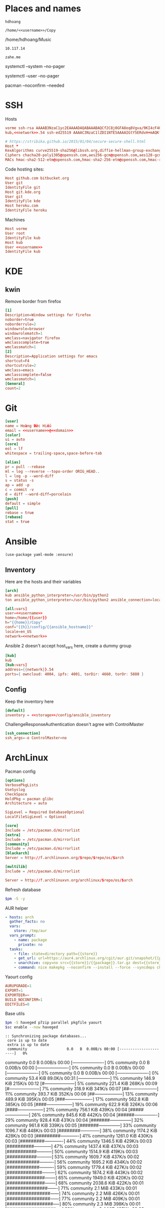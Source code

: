 #+PROPERTY: header-args+ :cache yes
#+PROPERTY: header-args+ :comments org
#+PROPERTY: header-args+ :mkdirp yes
#+PROPERTY: header-args+ :noweb yes
#+PROPERTY: header-args+ :var fm=fav_music
#+PROPERTY: header-args:sh+ :var sc=system_ctl
#+PROPERTY: header-args:sh+ :var uc=user_ctl
#+PROPERTY: header-args:sh+ :var pm=pacman
* Places and names
  #+NAME: username
  #+BEGIN_SRC text
    hdhoang
  #+END_SRC

  #+NAME: storage
  #+BEGIN_SRC text
    /home/<<username>>/Copy
  #+END_SRC

  #+NAME: fav_music
  #+BEGIN_EXAMPLE text
    /home/hdhoang/Music
  #+END_EXAMPLE

  #+NAME: network
  #+BEGIN_SRC text
    10.117.14
  #+END_SRC

  #+NAME: domain
  #+BEGIN_SRC text
    zahe.me
  #+END_SRC

  #+NAME: system_ctl
  #+BEGIN_EXAMPLE text
    systemctl --system --no-pager
  #+END_EXAMPLE

  #+NAME: user_ctl
  #+BEGIN_EXAMPLE text
    systemctl --user --no-pager
  #+END_EXAMPLE

  #+NAME: pacman
  #+BEGIN_EXAMPLE text
    pacman --noconfirm --needed
  #+END_EXAMPLE
* SSH
  :PROPERTIES:
  :tangle:   ~/.ssh/config
  :END:

  Hosts
  #+BEGIN_SRC conf :tangle ~/.ssh/known_hosts
    vorme ssh-rsa AAAAB3NzaC1yc2EAAAADAQABAAABAQCf2C8j0GFA8eq8Vgva/9KI4cF4Q23v4rBk6zAxoyIJvENGkpDuUba4AOMabUkPiXU76KVbx/h4fOivjrWoUNG6Z0xEOJTQqVwuk7788dwIm49Ba+ZOC/sCtT7dsbshFpzXmkdASsZty0foFSILRADDTlB1MZiN9wJRlnjkmIO9WiSMYnuGzolO2f+Gy6LFrtQF1ZgOOqPToO4u4li3VPh1zdoY5+IQul9BQJGU7tMZrleH09LcOUlip8SHZYuXu/Zlb9GSK7Cj7WfGaR0k+xvs657n41haffQ5CxTjocqZdv7eO4Uo2ryWXn2Ck7DwKH6KMjEJZRbX32zLsTacQNgR
    kub,<<network>>.54 ssh-ed25519 AAAAC3NzaC1lZDI1NTE5AAAAIGtY5ERdvH+mAQKfy270I+eEaZ2i6FhhEjG0EuzDxIym
  #+END_SRC

  #+NAME: SSH encryption settings
  #+BEGIN_SRC conf
    # https://stribika.github.io/2015/01/04/secure-secure-shell.html
    Host *
    KexAlgorithms curve25519-sha256@libssh.org,diffie-hellman-group-exchange-sha256,diffie-hellman-group14-sha1
    Ciphers chacha20-poly1305@openssh.com,aes256-gcm@openssh.com,aes128-gcm@openssh.com,aes256-ctr,aes192-ctr,aes128-ctr
    MACs hmac-sha2-512-etm@openssh.com,hmac-sha2-256-etm@openssh.com,hmac-ripemd160-etm@openssh.com,umac-128-etm@openssh.com,hmac-sha2-512,hmac-sha2-256,hmac-ripemd160,umac-128@openssh.com,hmac-sha1
  #+END_SRC

  Code hosting sites:
  #+BEGIN_SRC conf
    Host github.com bitbucket.org
    User git
    IdentityFile git
    Host git.kde.org
    User git
    IdentityFile kde
    Host heroku.com
    IdentityFile heroku
  #+END_SRC

  Machines
  #+BEGIN_SRC conf
    Host vorme
    User root
    IdentityFile kub
    Host kub
    User <<username>>
    IdentityFile kub
  #+END_SRC

* KDE
** kwin
   :PROPERTIES:
   :tangle:   ~/.config/kwinrulesrc
   :END:

   Remove border from firefox
   #+BEGIN_SRC conf
     [1]
     Description=Window settings for firefox
     noborder=true
     noborderrule=2
     windowrole=browser
     windowrolematch=1
     wmclass=navigator firefox
     wmclasscomplete=true
     wmclassmatch=1
     [2]
     Description=Application settings for emacs
     shortcut=F4
     shortcutrule=2
     wmclass=emacs
     wmclasscomplete=false
     wmclassmatch=1
     [General]
     count=2
   #+END_SRC

* Git
  :PROPERTIES:
  :header-args: :tangle ~/.gitconfig
  :END:
  #+BEGIN_SRC conf
    [user]
    name = Hoàng Đức Hiếu
    email = <<username>>@<<domain>>
    [color]
    ui = auto
    [core]
    eol = lf
    whitespace = trailing-space,space-before-tab

    [alias]
    pr = pull --rebase
    ml = log --reverse --topo-order ORIG_HEAD..
    l = log -p --word-diff
    s = status -s
    ap = add -p
    c = commit -v
    d = diff --word-diff=porcelain
    [push]
    default = simple
    [pull]
    rebase = true
    [rebase]
    stat = true
  #+END_SRC

* Ansible
  #+BEGIN_SRC elisp :tangle ~/.emacs
    (use-package yaml-mode :ensure)
  #+END_SRC

** Inventory
   :PROPERTIES: 
   :tangle:   /home/hdhoang/Copy/config/ansible_inventory
   :END:      
   Here are the hosts and their variables
   #+BEGIN_SRC conf
     [arch]
     kub ansible_python_interpreter=/usr/bin/python2
     ton ansible_python_interpreter=/usr/bin/python2 ansible_connection=local

     [all:vars]
     user=<<username>>
     home=/home/{{user}}
     h="{{home}}/Copy"
     conf="{{h}}/config/{{ansible_hostname}}"
     locale=en_US
     network=<<network>>
   #+END_SRC

   Ansible 2 doesn't accept host_vars here, create a dummy group
   #+BEGIN_SRC conf
     [kub]
     kub
     [kub:vars]
     address={{network}}.54
     ports={ owncloud: 4004, ipfs: 4001, torDir: 4660, torOr: 5880 }
   #+END_SRC

** Config
   :PROPERTIES: 
   :tangle:   ~/.ansible.cfg
   :END:
   Keep the inventory here
   #+BEGIN_SRC conf
     [default]
     inventory = <<storage>>/config/ansible_inventory
   #+END_SRC

   ChallengeResponseAuthentication doesn't agree with ControlMaster
   #+BEGIN_SRC conf :tangle no
     [ssh_connection]
     ssh_args=-o ControlMaster=no
   #+END_SRC

* ArchLinux
  :PROPERTIES: 
  :header-args: :dir /sudo:: :results verbatim
  :END:

  Pacman config
  #+BEGIN_SRC conf :tangle /sudo::/etc/pacman.conf
    [options]
    VerbosePkgLists
    UseSyslog
    CheckSpace
    HoldPkg = pacman glibc
    Architecture = auto

    SigLevel = Required DatabaseOptional
    LocalFileSigLevel = Optional

    [core]
    Include = /etc/pacman.d/mirrorlist
    [extra]
    Include = /etc/pacman.d/mirrorlist
    [community]
    Include = /etc/pacman.d/mirrorlist
    [blackarch]
    Server = http://f.archlinuxvn.org/$repo/$repo/os/$arch
  #+END_SRC

  #+BEGIN_SRC conf :tangle /sudo::/etc/pacman.conf
    [multilib]
    Include = /etc/pacman.d/mirrorlist
  #+END_SRC

  #+BEGIN_SRC conf :tangle /sudo::/etc/pacman.d/mirrorlist
    Server = http://f.archlinuxvn.org/archlinux/$repo/os/$arch
  #+END_SRC

  Refresh database
  #+BEGIN_SRC sh
    $pm -S -y
  #+END_SRC

  AUR helper
  #+BEGIN_SRC yaml :tangle ~/Copy/bin/aur :shebang #!/bin/ansible-playbook
    - hosts: arch
      gather_facts: no
      vars:
        store: /tmp/aur
      vars_prompt:
        - name: package
          private: no
      tasks:
        - file: state=directory path={{store}}
        - get_url: url=https://aur4.archlinux.org/cgit/aur.git/snapshot/{{package}}.tar.gz dest={{store}}/
        - unarchive: copy=no src={{store}}/{{package}}.tar.gz dest={{store}}
        - command: nice makepkg --noconfirm --install --force --syncdeps chdir={{store}}/{{package}}
  #+END_SRC

  Yaourt config
  #+BEGIN_SRC conf :tangle ~/.yaourtrc
    AURUPGRADE=1
    EXPORT=1
    EXPORTDIR=~
    BUILD_NOCONFIRM=1
    EDITFILES=0
  #+END_SRC

  Base utils
  #+BEGIN_SRC sh
    $pm -S haveged p7zip parallel pkgfile yaourt
    $sc enable --now haveged
  #+END_SRC

  #+RESULTS:
  : :: Synchronizing package databases...
  :  core is up to date
  :  extra is up to date
  :  community                  0.0   B  0.00B/s 00:00 [----------------------]   0% community                  0.0   B  0.00B/s 00:00 [----------------------]   0% community                  0.0   B  0.00B/s 00:00 [----------------------]   0% community                  0.0   B  0.00B/s 00:00 [----------------------]   0% community                  0.0   B  0.00B/s 00:00 [----------------------]   0% community                 53.4 KiB  89.0K/s 00:31 [----------------------]   1% community                146.9 KiB   215K/s 00:12 [#---------------------]   5% community                221.4 KiB   268K/s 00:09 [#---------------------]   7% community                318.9 KiB   341K/s 00:07 [##--------------------]  11% community                393.7 KiB   352K/s 00:06 [##--------------------]  13% community                489.9 KiB   395K/s 00:05 [###-------------------]  17% community                562.8 KiB   385K/s 00:05 [####------------------]  19% community                622.9 KiB   326K/s 00:06 [####------------------]  21% community                756.1 KiB   439K/s 00:04 [#####-----------------]  26% community                845.6 KiB   442K/s 00:04 [######----------------]  29% community                928.4 KiB   431K/s 00:04 [#######---------------]  32% community                961.8 KiB   339K/s 00:05 [#######---------------]  33% community               1096.7 KiB   448K/s 00:03 [########--------------]  38% community               1174.2 KiB   428K/s 00:03 [#########-------------]  41% community               1261.0 KiB   430K/s 00:03 [#########-------------]  44% community               1346.5 KiB   429K/s 00:03 [##########------------]  47% community               1437.4 KiB   437K/s 00:03 [###########-----------]  50% community               1514.9 KiB   419K/s 00:03 [###########-----------]  53% community               1609.7 KiB   437K/s 00:02 [############----------]  56% community               1695.2 KiB   434K/s 00:02 [############----------]  59% community               1779.4 KiB   427K/s 00:02 [#############---------]  62% community               1874.2 KiB   443K/s 00:02 [##############--------]  65% community               1949.0 KiB   420K/s 00:02 [##############--------]  68% community               2038.6 KiB   422K/s 00:01 [###############-------]  71% community                  2.1 MiB   433K/s 00:01 [################------]  74% community                  2.2 MiB   426K/s 00:01 [################------]  77% community                  2.2 MiB   409K/s 00:01 [#################-----]  80% community                  2.3 MiB   398K/s 00:01 [##################----]  82% community                  2.4 MiB   405K/s 00:00 [##################----]  86% community                  2.5 MiB   426K/s 00:00 [###################---]  89% community                  2.6 MiB   420K/s 00:00 [####################--]  92% community                  2.7 MiB   440K/s 00:00 [####################--]  95% community                  2.7 MiB   416K/s 00:00 [#####################-]  98% community                  2.8 MiB   416K/s 00:07 [######################] 100%
  :  multilib is up to date
  :  blackarch is up to date
  :  there is nothing to do

  #+BEGIN_SRC sh
    pkgfile -u
  #+END_SRC

  #+RESULTS:
  
  Dev-env:
  #+BEGIN_SRC sh
    $pm -S base-devel rust git ansible android-tools
  #+END_SRC

  Monitoring:
  #+BEGIN_SRC sh
    $pm -S ethtool lm_sensors net-tools psmisc \
        procps-ng inetutils ltrace sysdig atop iotop
  #+END_SRC
  
  #+RESULTS:
  
  #+BEGIN_SRC sh :tangle ~/Copy/bin/strace :shebang #!/bin/sh :no-expand
    exec /usr/bin/ltrace -CSn2 $@
  #+END_SRC

  Of course emacs is installed, now run it
  #+BEGIN_SRC sh
    $pm -S emacs-pkgbuild-mode
  #+END_SRC

  #+RESULTS:
  :  there is nothing to do

  #+BEGIN_SRC conf :tangle ~/.config/systemd/user/emacs.service
    [Unit]
    Description=Emacs

    [Service]
    ExecStart=/usr/bin/emacs
    Restart=always
    RestartSec=1sec

    [Install]
    WantedBy=default.target
  #+END_SRC

  #+BEGIN_SRC sh :dir ~
    $uc enable --now emacs
  #+END_SRC

  #+RESULTS:

** ton
*** Fonts
    #+BEGIN_SRC sh
      $pm -S ttf-linux-libertine ttf-inconsolata ttf-hannom
    #+END_SRC

    #+RESULTS:

    #+BEGIN_SRC xml :tangle ~/.config/fontconfig/fonts.conf :padline no
      <?xml version='1.0'?>
      <!DOCTYPE fontconfig SYSTEM 'fonts.dtd'>
      <fontconfig>
        <match target="font">
          <edit mode="assign" name="rgba">
            <const>none</const>
          </edit>
        </match>
        <match target="font">
          <edit mode="assign" name="hinting">
            <bool>true</bool>
          </edit>
        </match>
        <match target="font">
          <edit mode="assign" name="hintstyle">
            <const>hintmedium</const>
          </edit>
        </match>
        <match target="font">
          <edit mode="assign" name="antialias">
            <bool>true</bool>
          </edit>
        </match>
        <dir>~/.fonts</dir>
        <match target="pattern">
          <test qual="any" name="family"><string>Arial</string></test>
          <edit name="family" mode="assign" binding="same"><string>sans-serif</string></edit>
        </match>
        <alias>
          <family>sans-serif</family>
          <prefer>
            <family>Linux Biolinum O</family>
          </prefer>
        </alias>
        <alias>
          <family>serif</family>
          <prefer>
            <family>Linux Libertine O</family>
          </prefer>
        </alias>
        <alias>
          <family>monospace</family>
          <prefer>
            <family>Inconsolata</family>
          </prefer>
        </alias>
        <selectfont>
          <rejectfont>
            <glob>/usr/share/fonts/default/Type1/*</glob>
            <pattern>
              <patelt name="scalable">
                <bool>false</bool>
              </patelt>
            </pattern>
          </rejectfont>
        </selectfont>
      </fontconfig>
    #+END_SRC

*** Ethernet routing
   Route through ethernet
   #+BEGIN_SRC sh
     ip route add default via 192.168.5.1
   #+END_SRC

   
   #+RESULTS:
   
   Delete that route
   #+BEGIN_SRC sh
     ip route del default via 192.168.0.1
   #+END_SRC

*** mpd
    :PROPERTIES: 
    :header-args: :dir ~
    :END:      
    Shuffle and play
    #+BEGIN_SRC sh :results silent
      mpc listall | shuf > $fm/pq.m3u && mpc clear && mpc load pq && mpc play
    #+END_SRC

    
    Delete currently playing track
    #+BEGIN_SRC sh :eval query
      rm -v $fm/"$(mpc -f %file% | head -1)"
    #+END_SRC

    
    #+RESULTS:
*** starred_youtube
    :PROPERTIES:
    :tangle:   ~/Copy/bin/starred_youtube
    :dir:      /ssh:kub:
    :END:
    #+BEGIN_SRC yaml :shebang #!/bin/ansible-playbook -i 127.0.0.1,
      - hosts: 127.0.0.1
        gather_facts: no
        tasks:
          - command: mysql -Ne 'select url from oc.oc_news_items where status=4 and url like "%youtube%";'
            register: lists
          - command: pkill youtube-dl
            ignore_errors: yes
          - shell: youtube-dl {{item}} && mysql -e 'update oc.oc_news_items set status=0 where status=4 and url like "{{item}}";'
            with_items: lists.stdout_lines
    #+END_SRC

* Emacs
  :PROPERTIES: 
  :header-args: :tangle ~/.emacs :results silent
  :END:      

  OOBE settings:
  #+BEGIN_SRC elisp
    (server-mode t)
    (desktop-save-mode t)
    (global-set-key (kbd "C-x C-r")
                    (lambda () (interactive)
                      (revert-buffer :noconfirm t)))
    (defalias 'yes-or-no-p #'y-or-n-p)
    (defalias 'dabbrev-expand #'hippie-expand)
    (defalias 'man #'woman)
    (setq calendar-week-start-day 1
          default-input-method "vietnamese-telex"
          desktop-load-locked-desktop t          
          inhibit-startup-screen t
          make-backup-files nil
          scroll-preserve-screen-position t
          tramp-default-method "ssh"
          undo-tree-mode-lighter "" 
          magit-auto-revert-mode-lighter ""
          visible-bell t
          frame-title-format "%b")
    (set-language-environment "UTF-8")
    (setq-default buffer-file-coding-system 'utf-8-unix)
    (setq-default sentence-end-double-space nil)
    (global-set-key (kbd "C-\\") #'toggle-input-method)
    (tool-bar-mode -1)
    (blink-cursor-mode -1)
    (show-paren-mode t)
    (global-hl-line-mode t)
    (winner-mode)
  #+END_SRC

  Package management
  #+BEGIN_SRC elisp
    (package-initialize)
    (setq package-archives
          '(("gnu" . "https://elpa.gnu.org/packages/")
            ("marmalade" . "https://marmalade-repo.org/packages/")
            ("melpa" . "http://melpa.org/packages/")))
    (unless (package-installed-p 'use-package)
      (package-refresh-contents)
      (package-install 'use-package))
    (require 'use-package)
  #+END_SRC

  Color theme
  #+BEGIN_SRC elisp
    (use-package color-theme-sanityinc-solarized
      :ensure
      :config (load-theme 'sanityinc-solarized-light t))
  #+END_SRC

  Font on Windows
  #+BEGIN_SRC elisp
    (when (eq window-system 'w32)
      (if (> window-system-version 5)
          (set-default-font "Consolas-12" :frames t)
        (set-default-font "Lucida Console-10" :frames t)))
  #+END_SRC

** Editing
   Vim-style
   #+BEGIN_SRC elisp
     (use-package evil
       :ensure
       :bind (("C-v" . evil-scroll-down)
              ("M-v" . evil-scroll-up))
       :config
       (progn
         (evil-mode t)
         (evil-set-initial-state 'special-mode 'emacs)
         (dolist (state '(normal motion))
           (evil-define-key state global-map
             (kbd "<SPC>") #'evil-scroll-down
             (kbd "S-<SPC>") #'evil-scroll-up))
         (dolist (state '(insert motion normal))
           (evil-define-key state global-map
             (kbd "C-t") #'transpose-chars
             (kbd "C-d") #'delete-char
             (kbd "C-k") #'kill-line
             (kbd "C-y") #'evil-paste-before
             (kbd "C-a") #'beginning-of-line (kbd "C-e") #'end-of-line
             (kbd "C-f") #'forward-char   (kbd "C-b") #'backward-char
             (kbd "C-n") #'next-line      (kbd "C-p") #'previous-line
             (kbd "<down>") #'next-line   (kbd "<up>") #'previous-line
             (kbd "j") #'next-line        (kbd "k") #'previous-line
             (kbd "C-r") #'isearch-backward))
         (evil-define-key 'insert global-map
           "j" #'self-insert-command "k" #'self-insert-command)
         (evil-define-key 'motion help-mode-map
           (kbd "<tab>") #'forward-button)))
   #+END_SRC

   Automatic parens
   #+BEGIN_SRC elisp
     (use-package smartparens
       :ensure
       :diminish ""
       :config (progn (require 'smartparens-config)
                      (smartparens-global-mode t)))
   #+END_SRC

   Aggressive indent
   #+BEGIN_SRC elisp
     (use-package aggressive-indent
       :ensure
       :diminish ""
       :config (global-aggressive-indent-mode))
   #+END_SRC

   Switch window with ace
   #+BEGIN_SRC elisp
     (use-package ace-window
       :ensure
       :config (ace-window-display-mode 1)
       :bind ("C-x o" . ace-window))
   #+END_SRC

   Do things with helm:
   #+BEGIN_SRC elisp
     (use-package helm
       :ensure
       :config (progn
                 (helm-mode 1)
                 (define-key shell-mode-map (kbd "M-r") #'helm-comint-input-ring))
       :diminish helm-mode
       :bind (("C-h SPC" . helm-all-mark-rings)
              ("C-x b" . helm-mini)
              ("C-x C-b" . helm-buffers-list)
              ("C-x C-f" . helm-find-files)
              ("C-c g" . helm-do-grep)
              ("M-s o" . helm-occur)
              ("M-x" . helm-M-x)))
     (require 'helm-config)
     (use-package evil
       :config (dolist (state '(insert motion normal))
                 (evil-define-key state global-map
                   (kbd "M-y") #'helm-show-kill-ring)))
   #+END_SRC

** Org
   #+BEGIN_SRC elisp
     (add-hook 'org-mode-hook
               '(lambda ()
                  (add-hook 'before-save-hook 'org-align-all-tags
                            :local t)))
     (org-babel-do-load-languages 'org-babel-load-languages
                                  '((sh .t)))
     (setq org-src-fontify-natively t)
   #+END_SRC

*** Crypt
    #+BEGIN_SRC elisp
      (require 'org-crypt)
      (add-hook 'org-mode-hook
                '(lambda ()
                   (add-hook 'before-save-hook 'org-encrypt-entries
                             :local t)))
      (setq org-tags-exclude-from-inheritance '("crypt"))
      (setq org-crypt-key "hdhoang@keybase.io")
    #+END_SRC

    Make it possible to tangle encrypted block
    #+BEGIN_SRC elisp
      (remove-hook 'org-babel-pre-tangle-hook #'save-buffer)
    #+END_SRC

** Magit
   #+BEGIN_SRC elisp
     (use-package magit
       :ensure
       :bind ("C-x g" . magit-status))
   #+END_SRC

** Dired
   #+BEGIN_SRC elisp
     (use-package dired+
       :ensure
       :config (progn (require 'dired+)
                      (global-dired-hide-details-mode -1)))
     (defun dired-open ()
       (interactive)
       (dired-do-shell-command "xdg-open &" :file-list (dired-get-marked-files)))
     (eval-after-load "dired"
       '(progn (define-key dired-mode-map (kbd "RET") #'dired-open)
               (define-key dired-mode-map (kbd "<mouse-2>") #'dired-open)))
     (setq dired-recursive-copies 'always
           dired-recursive-deletes 'always
           dired-listing-switches "-alh"
           dired-guess-shell-alist-user
           '(("\\.cb.\\'" "okular")
             ("." "xdg-open;")))
   #+END_SRC

   
** Eshell
   Put eshell on a convenient binding
   #+BEGIN_SRC elisp
     (global-set-key (kbd "C-x M-m") #'eshell)
   #+END_SRC

   I like the prompt to be on a separate line.
   #+BEGIN_SRC elisp
     (setq eshell-prompt-function
           '(lambda ()
              (concat (eshell/pwd) "\n"
                      (int-to-string eshell-last-command-status) "% "))
           eshell-prompt-regexp "^[[:digit:]]+% ")
   #+END_SRC

   These are terminal-manipulating commands
   #+BEGIN_SRC elisp
     (eval-after-load 'em-term
       '(progn
          (add-to-list 'eshell-visual-commands "atop")
          (add-to-list 'eshell-visual-options '("ssh" "-t"))))
   #+END_SRC

   Profile:
   #+BEGIN_SRC sh :tangle ~/.emacs.d/eshell/profile :no-expand
     addpath ~/Copy/bin
   #+END_SRC

   Aliases:
   #+BEGIN_SRC sh :tangle ~/.emacs.d/eshell/alias :no-expand
     alias vim find-file $1
     alias i yaourt $*
     alias sc systemctl --system --no-pager $*
     alias uc systemctl --user --no-page $*
     alias fr free -h
   #+END_SRC

* Firefox
  :PROPERTIES: 
  :tangle:   ~/.pentadactylrc
  :END:      
  This file is vimrc syntax
  #+BEGIN_SRC elisp :tangle ~/.emacs
    (use-package vimrc-mode :ensure)
  #+END_SRC

  Use DuckDuckGo:
  #+BEGIN_SRC vimrc
    silent bmark -keyword ddg -t DDG https://duckduckgo.com/?kn=1&kp=-1&kae=c&q=%s
    set defsearch=ddg
  #+END_SRC

  Use backspace to go back:
  #+BEGIN_SRC vimrc
    set! browser.backspace_action=0
  #+END_SRC

  Don't let middle mouse paste:
  #+BEGIN_SRC vimrc
    set! middlemouse.contentLoadURL=false
  #+END_SRC

  Restore C-j for Downloads:
  #+BEGIN_SRC vimrc
    map <C-j> -ex dialog downloads
  #+END_SRC

  Bind stop to an easy binding:
  #+BEGIN_SRC vimrc
    map s <C-c>
  #+END_SRC

  Make scrolling easier:
  #+BEGIN_SRC vimrc
    map <space> <C-d>
    map <S-space> <C-u>
  #+END_SRC

  Pin tab:
  #+BEGIN_SRC vimrc
    map <A-p> -ex pintab!
  #+END_SRC

  Move to first or last:
  #+BEGIN_SRC vimrc
    map <A-!> -ex tabm 1
    map <A-$> -ex tabm $
  #+END_SRC

  Fast switching:
  #+BEGIN_SRC vimrc
    map -m normal,insert <F1> <C-^>
  #+END_SRC

  Don't raise these openings:
  #+BEGIN_SRC vimrc
    set activate-=diverted,links,tabopen,paste
  #+END_SRC

  Open help in a new tab
  #+BEGIN_SRC vimrc
    set newtab=help
  #+END_SRC

  Keep hint keys under left fingers:
  #+BEGIN_SRC vimrc
    set hintkeys=12345
  #+END_SRC

  Make hint text readable
  #+BEGIN_SRC vimrc
    highlight Hint -append font-size: 14px !important
  #+END_SRC

  Unzoom image:
  #+BEGIN_SRC vimrc
    map <A-t> -js content.document.toggleImageSize()
  #+END_SRC

  Show link in commandline:
  #+BEGIN_SRC vimrc
    set guioptions+=c
    set showstatuslinks=command
  #+END_SRC

  Scroll by one line:
  #+BEGIN_SRC vimrc
    set scrollsteps=1
  #+END_SRC

  Show feeds first in pageinfo:
  #+BEGIN_SRC vimrc
    set pageinfo=fgmse
  #+END_SRC

  Use visual bell:
  #+BEGIN_SRC vimrc
    set visualbell
  #+END_SRC

  Bookmarks and preferences:
  #+BEGIN_SRC vimrc
    map <C-S-s> -ex bmark -keyword ac -t config about:config
    \ bmark -keyword bgp -t BGP http://bgp.he.net/search?search[search]=%s
    \ bmark -keyword v -t valsi http://vlasisku.lojban.org/?query=%s
    \ bmark -keyword c -t camxes http://camxes.lojban.org/?text=%s
    \ bmark -keyword yb -t youtube https://youtube.com/watch?v=%s
    \ bmark -keyword cw -t 'CrawlWiki' http://crawl.chaosforge.org/index.php?title=Special%3ASearch&search=%s
    \ bmark -keyword dw -t 'Dota 2 Wiki' http://dota2.gamepedia.com/index.php?title=Special%3ASearch&search=%s
    \ bmark -keyword dr -t 'Dota 2 Random' http://dota2.gamepedia.com/Special:Random
    \ bmark -keyword df -t 'Dota 2 fix' http://dev.dota2.com/showthread.php?t=28814
    \ bmark -keyword er -t 'POE Random' http://pathofexile.gamepedia.com/Special:Random
    \ bmark -keyword lp -t LP http://lparchive.org/search/%s#results
    \ bmark -keyword ix -t ix -post f:1=%s http://ix.io/
    \ bmark -keyword io -t ixopen http://ix.io/%s/
    \ bmark -keyword bb -t burnbit http://burnbit.com/burn?file=%s
    \ bmark -keyword b -t btdigg https://btdigg.org/search?q=%s&order=0&p=0
    \ bmark -keyword ba -t btdigg https://btdigg.org/search?q=%s&order=2&p=0
    \ bmark -keyword mt -t metasearch http://metasearch.torrentproject.com/#!search=%s
    \ bmark -keyword lf -t last.fm http://last.fm/user/hdh0#recentTracks
    \ bmark -keyword m -t zing http://mp3.zing.vn/tim-kiem/bai-hat.html?q=%s
    \ bmark -keyword ma -t artist http://musicbrainz.org/search?advanced=1&type=artist&tport=8000&query=%s
    \ bmark -keyword mg -t group http://musicbrainz.org/search?advanced=1&type=release_group&tport=8000&query=%s
    \ bmark -keyword mr -t recording http://musicbrainz.org/search?advanced=1&type=recording&tport=8000&query=%s
    \ bmark -keyword ts -t 'tor address' https://atlas.torproject.org/#search/kub
    \ bmark -keyword gm -t gmail https://mail.google.com/mail/#spam
    \ bmark -keyword fb -t facebook https://fb.me/%s
    \ bmark -keyword w -t wallabag https://framabag.org/u/<<username>>/?action=random
    \ set! accessibility.browsewithcaret_shortcut.enabled=false
    \ set! browser.newtabpage.enabled=false
    \ set! browser.privatebrowsing.dont_prompt_on_enter=true
    \ set! browser.sessionstore.restore_pinned_tabs_on_demand=true
    \ set! browser.shell.checkDefaultBrowser=false
    \ set! browser.startup.homepage=about:blank
    \ set! browser.startup.page=3
    \ set! general.warnOnAboutConfig=false
    \ set! security.OCSP.enabled=0
    \ set! security.warn_viewing_mixed=false
    \ set! layout.spellcheckDefault=0
    \ set! middlemouse.paste=true
    \ set! ui.key.menuAccessKey=0
    \ set! browser.anchor_color="#6c71c4"
    \ set! browser.display.background_color="#fdf6e3"
    \ set! browser.display.foreground_color="#657b83"
    \ set! browser.display.use_system_colors=false
    \ set! font.default.x-western="sans-serif"
    \ set! font.minimum-size.x-western=15
    \ if /NT 6/.test(window.navigator.oscpu)
    \     set! font.name.monospace.x-western=Consolas
    \ fi
    \ set! extensions.checkCompatibility.nightly=false
    \ set! extensions.https_everywhere._observatory.alt_roots=true
    \ set! extensions.https_everywhere._observatory.enabled=true
    \ set! extensions.https_everywhere._observatory.priv_dns=true
    \ set! plugins.hide_infobar_for_missing_plugin=true
    \ set! browser.download.manager.alertOnEXEOpen=false
    \ set! browser.download.manager.scanWhenDone=false
    \ set! browser.search.context.loadInBackground=true
    \ set! intl.charset.default=UTF-8
    \ set! network.http.pipelining=true
    \ set! network.http.pipelining.aggressive=true
    \ set! network.http.pipelining.ssl=true
    \ set! network.protocol-handler.expose.magnet=false
    \ set! network.proxy.socks=kub.<<domain>>
    \ set! network.proxy.socks_port=9050
    \ set! network.proxy.socks_remote_dns=true
    \ set! toolkit.telemetry.enabled=true
    \ js services.permissions.add(services.io.newURI("http:depositfiles.com",null,null), 'image', services.permissions.DENY_ACTION)
    \ js services.permissions.add(services.io.newURI("http:kuf.<<domain>>",null,null), 'popup', services.permissions.ALLOW_ACTION)
    \ js services.loginManager.setLoginSavingEnabled("accounts.google.com", false)
  #+END_SRC

  Framabag's service:
  #+BEGIN_SRC vimrc
    silent bmark -keyword wa -t 'add to wallabag' http://framabag.org/u/<<username>>/index.php?plainurl=%s
    javascript <<EOS
    hints.addMode("a", "add to wallabag",
    function(e) { util.fetchUrl(bookmarks.getSearchURL("wa") + e.href) })
    EOS
    set eht+=[a]:a
    style -n "framabag" framabag.org <<EOS
    pre { font-family: monospace !important }
    EOS
  #+END_SRC

  Strip tracker from location, thanks to by [[https://userscripts.org/scripts/show/93825][Bruno Barão]] and [[https://github.com/5digits/dactyl/commit/7a1ffa5b555399c5d0925ad599e2640070bd128d][Kris Maglione]].
  #+BEGIN_SRC vimrc
    autocmd DOMLoad (utm|wa)_ -js win.history.replaceState("Remove trackers", '', doc.location.href.replace(/&?(utm|wa)_[^&]+/g,'').replace(/\?$/,''))
  #+END_SRC

  OwnCloud News:
  #+BEGIN_SRC vimrc
    set passkeys+=kuf.<<domain>>/index.php/apps/news/:opnse
    style -n "ownCloud" kuf.<<domain>> <<EOS
    .icon-rss  { display: block !important }
    body, button { font-family: sans !important }
    EOS
  #+END_SRC

  Site keyboard shortcuts:
  #+BEGIN_SRC vimrc
    set passkeys+=tumblr.com:jk
    set passkeys+=mail.google.com/mail/:'#!ms+-/? jknpu'
    set passkeys+=google.com/contacts/:'#jkoux,.'
  #+END_SRC

* Secrets							      :crypt:
-----BEGIN PGP MESSAGE-----
Version: GnuPG v2

hQEMA0GprIW1olW5AQgA62RGuyvuwaWyq/krM77/iFvN3ETwySr6iac6n5zB1LpP
ZHzDWRTiuxBkOzBx9kWwuJOzfNbTXgIClnxUSLNRO2OlixfalskodGqpOmo4KPyk
sb/WJz9XZWh112/U+kJti8WAo1lDeh21IPDfrn8FW0z7zQzHVzcO1xA5VBHPPNi1
VohTSbb4aiZf9r9HxLdCTIn2uAnRTDzHyTO3LjaFQWgum3ifnFfNVBeW1sUCT5NP
vO4YSDADvFTMWq+yg+SHltBIgfgc7kswxcrXeuFkxOJO01/wB6HK+u4GIp3zfBha
Ciy6xc4YZdC/23+sQY07vNeCtIU5Rlu5XZJmZBXoU9LsAQjUxP1Lpqvd1SBLPZvV
ZCkTICB61wxp01JBM4AtAwO0Caa4mZR/amQ7ukXofjHa6Y86IB1gjW1MAMamWO8f
/BrbRDcogpC3TYd1tVxPyMdqsnpjFAD4alTNfVwyhcqMldUUr82+uneq1tvRNkWq
dM8SNddj8f9MRzVeCfNkBrwajZ9tf6FwwFYuIBOBu1/UA/mHVrfOfzusa2pXcBgs
fEX7eqQ7YpPfYQHNYyU+AcW02cqR9vgbLAoVTcL9M3+yuzwro5XpRn4R7S1DvZXr
cBoHHcDqDzgMDh0yCqjY6AUIExjv8/qkwH8cikHUJ0wKHR/xoUXMLHtTQxsEySzt
0ut0kDsRgU5tjXQDxGT2/lSdEzfuq3d3ZmIj26+527q71tJTlokMsxfBoaP8zGFA
we30vPUKC0OR/N4BwHECt6J1CSStRyuSknQ6XleC3aDNBzN0//cm2BJ4lCwjSgYk
iHebcErAIc8Ep3Viw0dsRzn9r9hPGQ+zwwnsZrD50MbKYgsneLSUzZ+loTZNhIWH
r4zugBsGBD1CJShvtjfy3h9jKDJNnaeR+yBt1ljg8RyP7h2SxD6waP+vcz/XkNRh
b7VxzVDUtouxbrhBE1GDevhK4qmAJC6PnYXwLBpKUZUfHIguYcMYiAo/iBACewSJ
wU6V7aeE9OAO8CFBY9fPzm+lMullNlVHvtvLRztt4qY5e0Mv16cKPxV5bdPU6t2w
kZKkHdrHmQ14VVNQH+VoUFTnU4ogjMpiP+HuftBvyP44+4E1dr9Ycz6blainWWYj
VmKGy7GpnDi9qQONyvRE1YnA2/ZKm4z9oBkpFy/pbGLw9u8Lxkwov4Rk3Hy8Oron
uyjfU6jiHEXCOzWDQT7xJMXDIQgOhjutPZeAUNFOgnd1hkFM1iCrEqAeonoDW7JJ
PtIft94FX5qAi27D/ezbgX14J+4rtonZ4wv12YV8cH//XtI06EoZ6BS3TCxXsh3y
ihPAuU8V1K1JxP87gGyUuxBArqiEtaD2NeAhUGiphL/Zr33x8NrwSqgAUeMXE2rl
qmCYXZrUGLlc+Pmq/UMsOM0gmGYBKiHFPGn8vZD5kGngVR9nifd2tDu3xxFetE7i
bl9sio2OF/XTJ06GuK/UOjxrXiw52F8wAWfFAiUFk7z9p9C45cF2K88syc18CFP/
fYQqD1qCx09SGKFodmzBRllXGyMUv+4P3gbIgkvF5Nntyjk/4B2JHYr876q9PFQN
+5vtFz+sOAFudNiFGeg5AU137vyw0zRZ9Ig/dWoohZuqV2lH7kPFSt3zGPCJBVYq
E54NOcdGz+6Ww5OyrGBN4epX1YGASBEcvQVsOWcAUR8opnrRGzwJwMKPgeDmQ7P6
DG2G8mvj22qNeFDgKiX7b8gFZKfoUArre1IgPlcU8n3TB1wZxi48yPwfIcYQNslv
MnK9EFoH2lVZ86Wjg39mroPTrOt1RN7nD35jYwwBYtv5pN49vQbCWUWC8g1blqlA
J3D+4ikt+G4TA0Oa3iZsR74rX5hhZE/hPpvCYshUnfcJ0MgZGWGs2TvlYsUUGHb6
WV9hvVcrEObghhqU0yucahcKa5VUm5KcUyrn34NdrFVgzapMGRiA/AycZznwL2AW
qe2kn6L9lX+lqrYlMxmAGtGCy92GiWtrFhb9YexwIgPIQZhxR/SDq9abtbPpYxZY
7kuP7g4KuUkl2oaf5eUBgsdvQ7881YTNeaYPVDSEoiz7NFV/S4u6QQDs8xxDT6gv
TLpduZD9RQJV2VN4PCOkUcyzBS518tp7lrMucAnAgVgw7T1CjwK1wiWLUNIzbWUt
WrrQINgqzeZoej6eFVnZlGqZ/Ky5ir8YzcUHbaGl9Qqrime2gvHhUO5V9vhhkm5K
Lm63ztefyA5MwPD4/nmgb9IE2gRueiSeQy0KnLqVrjvalU+aNxIkaWTFwFj9uu2q
VeX9bvdY8lqht+DkKahFZnBkql7eadw+z36yyD7bniJxbMsD/57LBVrR1uqX1h55
VaAUAqHADit0RMuwqC9vYzcZgTzLeRNFiCclAORBVB6hn2pTuKNM7N/xVVBe8bQt
fraNLv9NRQXvKLyQ5My66ApLMUE2AD8RlhyISEuMZhVaqdGGuNm4IC1FZwrAE1G5
ZxpSPYqiE+BYTG06n+6WxAdkPirfBPkyYmqCuvyNm0FsiYd3UkLD1Q0TO8ZT43VX
BvdkrQLEaG27uvahMr1jAyS3hsM42bsEENWLv185aC6Bbs8BOVDqk6iLJFU5TgAE
inAw8hwL4lLIDYWyBlInNIWXjaPJ5CFXC+1rOVGn6L8u61leiUlqaWJPOPlCNqKO
t2HM8lfTtgbwr+qMCpaupaBHQlVjGKIJaDNFk7z+igLvwQf2mlu+4Gw5YfNO57xL
CpZhMf4Byb7M2YQAsvfibZaAKmk+n5vOzpvbsHLP+6+z5z/vqgbK619nDH6NM8VX
vNDRJ6RsqxOgRqyceBb7C0JWT+GoVPh17qNlckMl+fqi5WF1JcGwhGaK9r5GNXL3
sN5EsOYnISuhgXzh0MeX6+988LYH/7JkNXzX4OFQ9QKFETfxYcQEK+pIDyRlssBn
2K8IuXF7WQsuRKjl8Y8X2GZb/IPoyjR4qjnyRkvuFyygDru37m/S4jdpfW78BNGj
r91a3aTxbAzXTPOnJpT/p3wjL0Zncx/KwlLlRvUAFQaHgRsme/Ri/7Cyq7igBA8t
d1fZQLtOXsf6WBjBcY0kKxGmbDs7kzx5W1PTwG7VlB5ekpSFx5cb1HzfLo3Fm9VH
ebaPUv7BcwPldg06BI3DhqgtHOysf8lQUsek3r3OgvmycGFDAifshNyQNH3PIpAl
R8JAw+ZNMKs+6IlxxpT2eorpMceauoz29LNnaiLPjj16v1rnR0UrD7JfFz/FH//g
VL/LmyfdLKrxY/iN2Y+Hx988ZPPtM0OVbO1nFcELgb+uMd/LOPIDcKNchpsRYsGC
/OhRWPl8VzQPpQiPoOxLAnJvIcopHNEbiCfq3aHzlLFc4G1NQbMKJ+GBfuByRnD3
o0RNVyqSu6fA6Hib4AAU6GsADYdiDgtFCZAt9vDE2zrQmhx5x2Jpx+LVpuScNcwy
CxnHjyp2REChPC4/ZhzRuicobxvFYXrALAZhglxejhUFiiMFWw+P8QRMC2arIAJl
bLfv1K+qtLurOsS4SwSjQg/DgDcydnmuCgwO+3Znsi3BUh/7oPNw8tsuN6FsJKeU
3L/OJtGR2qBI0t6g8zfdEDIy2HRLslrBPp29KvCMEwywx8a8g4UaO0eGtUKFm/YZ
mXZFU+F7Vj6Iij+Pay+ge7ElHPUaAdGjrlWU5nlYzUroAZ8oorVEBnPAqLMEZmIN
0ZKIIPDs1fogJjboeNz7SVJQc/h1xyIrelgvnvUmGT9IEzGtikRQhiPUuv7sdJne
A6xXApFHhBOBesqOe0JmXYziVWoYrZj8oB72E5X5S0yvbDQQBub8h52LCbt1Tzih
irYKhT4GQw4LzI1XG6hTKwmtVgsplU7xZFNMl0VejRbBjkX3E+DXxacNQzG2CLKk
GSYZLEyOcQiNrcEiAH2NAsZBZ1tYbn+CBqNIeDRJMXEWFFAm4rOggRAbsqQ4JPfb
+qB5RVjDC78nvem9uN0egDXDh8JrYClKzG8P4CVaUiBLL+mL1pQ9UWhTl0r7I59t
Z5Z+3dtg0aQDS+n58ipdkOOtXrApW4KeMNZe8b+4VApTRvlIsXpuiRx9r6RTc3rz
sJrp/+LG7JNAbbYT36I6bLAnpduCE/+emQ5T4+6/AWuBuBvTGGP6Vzor+ObEnG7V
c+9EgMZkqCpwIBNPaHVvppSvhpnXTlcwIRzm0tn+o//scBmmXXoVeEy2iFlSFRic
Ihs9X8PofJ5b6UctIaSvYI404LtG3MYzT4CjqhRvuHPWRGAmYRGQESarYaJqegLG
k0veMEzVBV4jZRQpDtnMkTfHKF5uoiFGaRyPzqh2EvmX9iIpb38zX7nfEsiVLwhO
AtkuCiTuc04L/GAME546S7TZV4E5jZo6QrsoE+j1Wx3fqNiyCzTnvCpd9oBW0pbF
mrZjBRnLONEFiOe1M3YKmGM2yE3GciJoDUXq7DTxOAuUAiJ080b/Hn3prvx6znKy
00y0M0sXU+lohnbZCGscH1x5ZAMUw5hC4Lrbo6+rN5hlvWsujNkv2CZMrOyoNPKR
CkPHAR0S5+/5OUOSR0DqTFZ9w/BnDCLsJ3Nozn5sczJql7srzUXg++/akJ4tw5vG
J6LDqwGfaCU2ph6VbBXhsrWOTSwbdorImGBMNkRCjNOZYu6BwUa8cU5QZntZFzhy
x8vJsLv6zWPFQhOpepEAjOm6endN+L7xD4EHrD+Yuq20Se5xbifQcyO30tNhJcIg
uPrjpIxgjkNrjCZVBblw7C5Ckoa8uJC6fvGAT4rGSIn9A2Su4GrtcQY2iaRTboFU
W0klhZy/CvOGL9EceudtIBv8IiBf6zVbCd1T6tWY/8N+W8t3Uig7rgADARsDcEWW
X3rM11WqHvkaVsml0kiqypz+1Y037agpiThnu2WUMIb3ulzL3Z93Sa8hJPDwuL8g
j6QVGHDnK81tuDKRyBRnvwfAVLDNSQPUvafsmI0kx0hjg4iuhVqGuMqGx4s+F54+
uCzAV9gX9MnvYXZSLGgqrkje2RP1iRv1RTycWHbHcTCaAEuZLhyeMWVjaccrOyJR
Y8NRP+9c2lgHOwuc7+79neNnmZWVDg9NIkUNT2HehaDaulDcp5cahk+887zyh4pe
f4ZHgbMJeD1s4iiO9yKA7o/m2fRkoN5p98nBXQbrbGhmEnjIh8gJ0fzPq18MG5Tt
Uw8O/R5dQra+wbz341g8r+A4vicIdSSuJjUb9QqPwXl7RNErAsLq1eiSC9T3HB2s
g92nMcX1K1yp30kDzYKCb/X2EIM0IqOmzTJTyIUqxy0BkYSqrMhDmYWqVnzIP2NW
6sySHkADH8vf3B517ZMYm3HocFjJ1YDG0JwTPBLsLsztzDMXz28ZUR6Qst/kyFvj
HWxxx/OzYX8lvSyurGX7sOSVC4U3RB+pSM+DTUX5OxZhJDT43FQ7FmLA2P28j0r3
a6by6Eow62THuRyTq7F+mCbPYCEYM/lRkXHYlk+HbBjjDijAkyRf3+A4Ji1kwMj2
spFvw8WjG8ecitg4iarkvotYge1BHa+sO1/w49POVaT332LFFdhRO25yBbC1nlGn
SmDnqkSzfir3i1unVn2NqE/jI2OLQ0EgrBwwbbFPg3OUlY9x2a7/6v2wZ97uELNA
YiSwRPW4mQmzpKlUVQ9qjUfCxe5lFufNHMMjFRQ2IVq9euToF+PSfnhx4E/ZWN99
Dg2dBSVlibg8b2PTJQ/fV0g5IuhHMqyFlaHdEMQCH95E4phtsF71rtLUs/SA3Sra
4s6qeeQJpUAphPUvYqWa5kaob4q9GKeUxXVLL3AkHEuKzIaJgRkoUaU/Hjbwrfnq
D+rBtTInCtc7h6NPNIB5Zj/pU55dUODeF0QK5vhLtgJSCu1EBAblcMxFU0Rr9cfN
3rXL0kUbqO4gDAiegH1eLfyoVeA0G9mKCQsJyl2P+JWW5NyGSvUyacwHhlVti3j3
uZPOIbTa3hxNwC4yDtdfCJ4+J7MsmnvcApcBj7PD6V1lSiSvDtJHhGPiDweP+6jx
/zIynA5OhkuittsxmcHlWywcrdEYSW5T8XbjjssK2D7ttTumaVbsJh13wediFpeO
nzxRTEOpfb6s9+kGHxD3m0pqJYzr6naXZw0mBBAUt39jLHKdQSwZr2xiRHnVzvG+
lD+m3qUzRSdExB8jkHyiO4nWXbESSM2CfvKl5AFujO5QDZg5bHJczTxK5/4ctVou
8+e6n/9mJ8grXr7ebeGdLG3+oVkMhyz9Gs+LTxdhMotHqLespuPfuWWPVMxjWtRL
ZM5QL20qaIqZUSKjBNODiKd7qiPtKt4I1GynZ3/ur+Mh0WDIm9GMo4cisOHR5txH
npYkz50V/wNKhgAq5zylVkP2UMG+t9WjYlJ3X2Lw+bzUYFPEDpKy6aY+N+tbeucY
lAAnWia1HqFycFsYrkg9LgnL5aq28GhDBCKz36lPQvp0w7QnBDDCW/M8wsJMbZ3y
D0J/wZGV2dj3n89RlfJdWFplM0+YEU8yYoh8ia0UiQB1r8viAORBQElGFrVy9eYK
tSBApPBTq27V62zJkTtMFdYRAz0X3w/HlyDZAxTGNcG6u62qVFrDyJRQJRZ6PiBl
gvesJNKigIYyjRH2hDXHHD0MI91FxIPYIKmMFYwlD4BP8goe7CTDtXc+TalwWXO4
iQUQ9QJCr8oAMfpYcIVV2VHLZ/O3x3qfBLUEgvIMBWV0Gc5OKJWEiXXw3lFV2RS9
ZrHT8oqRs2flKfuxVtNjX1lIAjEaSSP02QiWFMRmkNUw2bw1ERah3xDXkbcLW6Cc
u8AqxdzVZNLq38z0AEfgJLOdiD4EeK9izPCBb/Lq/Jtd7rlVw99NRM3X1XitUAUL
KQzSylTyUIyuqcR0vLgmWJyCeJptzSZ7DpANycZfQY5sTfCX/rgF+oV6x/YWKiUV
tOHCGDESW1TJ1iGg2DZ5ek0GTMwhbmqwvVPYS4PmTvMVhukKIEmbse84Eo9MVCyy
EevEq3bV0euQJO05g9qFoGo+MZxzpYqtYn9Oq8P2lZeO3kD0StgFBiUhTAzFjyzB
blNfRAxvPncN6SrccRmQXSOCGFn/pVgpbawhaV27EiOA/zX3OOVxiU1qyqmtuqPf
5VHb+dtHyTCwDi4InXs7UT/QilCWjsAPBINT8EDr3oXTe/5HsEyIj2OXfZjAvT75
AkGK/wlX/ELxQXYCRigl3XhkwR+TJkAOh7UWgoRp20ftekl/IsTayXD2o1raNCSB
5KMCadEh+56Z35zlzPD/yuOTZvLWdsHba4jVjeFLC9iOiokq9HypqRZTkH70NoLD
yBRYV9A7qg7J3+Y8GXiGA5vW6Xkutc+tkTVvlHm4F86ttDAglIaB/sKJK3QaAItg
qbzkXwBCsdh8OHJptDnbFiyzWW8DdZoOYEIrtky94jEQcqzC6YQgMBYK+GACgCed
toJnDFEcjsXNVxcuodi+tkxTak4Q1JyEP1JNLSE9I52SBi0KYKhrgNpCqkW/R3qx
8MgwHPggYEX8wU/1EBsa1ydxcOFpKKZqPf/QagzcaX+/otgibPFKlkBB+/XOtFhY
U+NtLCGRwlhQAYT0C5W6BvE0rgf/nhCFDd1rqcs4gBMpsZAcjVbXIY3J/t214X25
hu9jMq6YfIVraaPQpeGmLKjZld8m9QAMlvBn/Un3lHrDtG9DhOigpsukff+GvgfE
stfxMo/VLSChCiRZ2WticvF1dV7STLrk8nE4c6ypGYlpzr7+i2GvQd6Fs1A+n1eD
Vod6i6F0pv1WdteW0FlWW1WPezv+3yt3UbcKYgXs8Oxc+pOvV1gHmoBGkLvZVG6z
m5DxJew7zNVZdQSnAwHNGrxOkg==
=TLb6
-----END PGP MESSAGE-----
